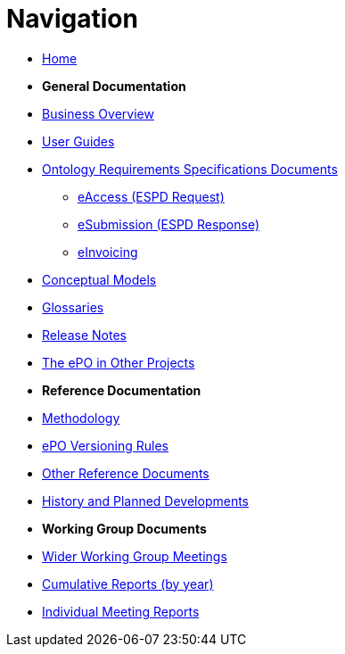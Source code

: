 :doctitle: Navigation
:doccode: epo-v4.2.0-rc.1-prod-004
:page-name: nav
:docdate: July 2024

* xref:epo-home::index.adoc[Home]

* [.separated]#**General Documentation**#
* xref:EPO::business.adoc[Business Overview]
* xref:epo-home::guide.adoc[User Guides]
* xref:epo-home::stories.adoc[Ontology Requirements Specifications Documents]
** xref:epo-home::stories_eAccess.adoc[eAccess (ESPD Request)]
** xref:epo-home::stories_eSubmission.adoc[eSubmission (ESPD Response)]
** xref:epo-home::stories_eInvoicing.adoc[eInvoicing]
* xref:4.2@EPO::conceptual.adoc[Conceptual Models]
* xref:4.2@EPO::glossaries.adoc[Glossaries]
* xref:4.2@EPO::release-notes.adoc[Release Notes]
* xref:epo-home::showcase/index.adoc[The ePO in Other Projects]

* [.separated]#**Reference Documentation**#
* xref:epo-home::methodology2024.adoc[Methodology]
* xref:epo-home::versioning.adoc[ePO Versioning Rules]
* xref:epo-home::REFreferences.adoc[Other Reference Documents]
* xref:epo-home::history.adoc[History and Planned Developments]

* [.separated]#**Working Group Documents**#
* xref:epo-wgm::wider.adoc[Wider Working Group Meetings]
* xref:epo-wgm::cumulative.adoc[Cumulative Reports (by year)]
* xref:epo-wgm::indiv.adoc[Individual Meeting Reports]




